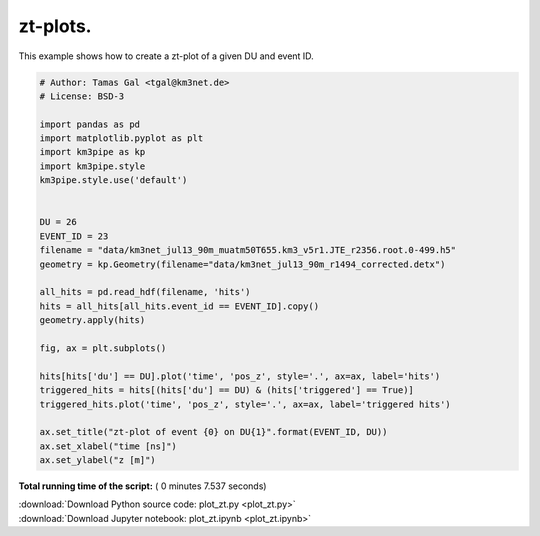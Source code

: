 

.. _sphx_glr_auto_examples_plot_zt.py:


==================
zt-plots.
==================

This example shows how to create a zt-plot of a given DU and event ID.




.. image:: /auto_examples/images/sphx_glr_plot_zt_001.png
    :align: center





.. code-block:: python


    # Author: Tamas Gal <tgal@km3net.de>
    # License: BSD-3

    import pandas as pd
    import matplotlib.pyplot as plt
    import km3pipe as kp
    import km3pipe.style
    km3pipe.style.use('default')


    DU = 26
    EVENT_ID = 23
    filename = "data/km3net_jul13_90m_muatm50T655.km3_v5r1.JTE_r2356.root.0-499.h5"
    geometry = kp.Geometry(filename="data/km3net_jul13_90m_r1494_corrected.detx")

    all_hits = pd.read_hdf(filename, 'hits')
    hits = all_hits[all_hits.event_id == EVENT_ID].copy()
    geometry.apply(hits)

    fig, ax = plt.subplots()

    hits[hits['du'] == DU].plot('time', 'pos_z', style='.', ax=ax, label='hits')
    triggered_hits = hits[(hits['du'] == DU) & (hits['triggered'] == True)]
    triggered_hits.plot('time', 'pos_z', style='.', ax=ax, label='triggered hits')

    ax.set_title("zt-plot of event {0} on DU{1}".format(EVENT_ID, DU))
    ax.set_xlabel("time [ns]")
    ax.set_ylabel("z [m]")

**Total running time of the script:** ( 0 minutes  7.537 seconds)



.. container:: sphx-glr-footer


  .. container:: sphx-glr-download

     :download:`Download Python source code: plot_zt.py <plot_zt.py>`



  .. container:: sphx-glr-download

     :download:`Download Jupyter notebook: plot_zt.ipynb <plot_zt.ipynb>`

.. rst-class:: sphx-glr-signature

    `Generated by Sphinx-Gallery <http://sphinx-gallery.readthedocs.io>`_
